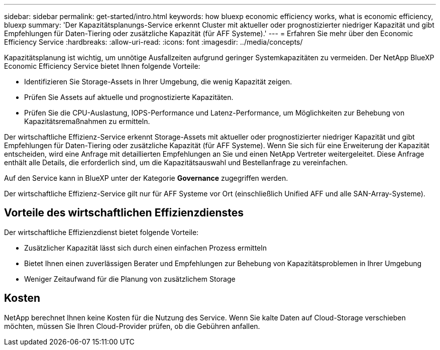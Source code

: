 ---
sidebar: sidebar 
permalink: get-started/intro.html 
keywords: how bluexp economic efficiency works, what is economic efficiency, bluexp 
summary: 'Der Kapazitätsplanungs-Service erkennt Cluster mit aktueller oder prognostizierter niedriger Kapazität und gibt Empfehlungen für Daten-Tiering oder zusätzliche Kapazität (für AFF Systeme).' 
---
= Erfahren Sie mehr über den Economic Efficiency Service
:hardbreaks:
:allow-uri-read: 
:icons: font
:imagesdir: ../media/concepts/


[role="lead"]
Kapazitätsplanung ist wichtig, um unnötige Ausfallzeiten aufgrund geringer Systemkapazitäten zu vermeiden. Der NetApp BlueXP Economic Efficiency Service bietet Ihnen folgende Vorteile:

* Identifizieren Sie Storage-Assets in Ihrer Umgebung, die wenig Kapazität zeigen.
* Prüfen Sie Assets auf aktuelle und prognostizierte Kapazitäten.
* Prüfen Sie die CPU-Auslastung, IOPS-Performance und Latenz-Performance, um Möglichkeiten zur Behebung von Kapazitätsremaßnahmen zu ermitteln.


Der wirtschaftliche Effizienz-Service erkennt Storage-Assets mit aktueller oder prognostizierter niedriger Kapazität und gibt Empfehlungen für Daten-Tiering oder zusätzliche Kapazität (für AFF Systeme). Wenn Sie sich für eine Erweiterung der Kapazität entscheiden, wird eine Anfrage mit detaillierten Empfehlungen an Sie und einen NetApp Vertreter weitergeleitet. Diese Anfrage enthält alle Details, die erforderlich sind, um die Kapazitätsauswahl und Bestellanfrage zu vereinfachen.

Auf den Service kann in BlueXP unter der Kategorie *Governance* zugegriffen werden.

Der wirtschaftliche Effizienz-Service gilt nur für AFF Systeme vor Ort (einschließlich Unified AFF und alle SAN-Array-Systeme).



== Vorteile des wirtschaftlichen Effizienzdienstes

Der wirtschaftliche Effizienzdienst bietet folgende Vorteile:

* Zusätzlicher Kapazität lässt sich durch einen einfachen Prozess ermitteln
* Bietet Ihnen einen zuverlässigen Berater und Empfehlungen zur Behebung von Kapazitätsproblemen in Ihrer Umgebung
* Weniger Zeitaufwand für die Planung von zusätzlichem Storage




== Kosten

NetApp berechnet Ihnen keine Kosten für die Nutzung des Service. Wenn Sie kalte Daten auf Cloud-Storage verschieben möchten, müssen Sie Ihren Cloud-Provider prüfen, ob die Gebühren anfallen.
